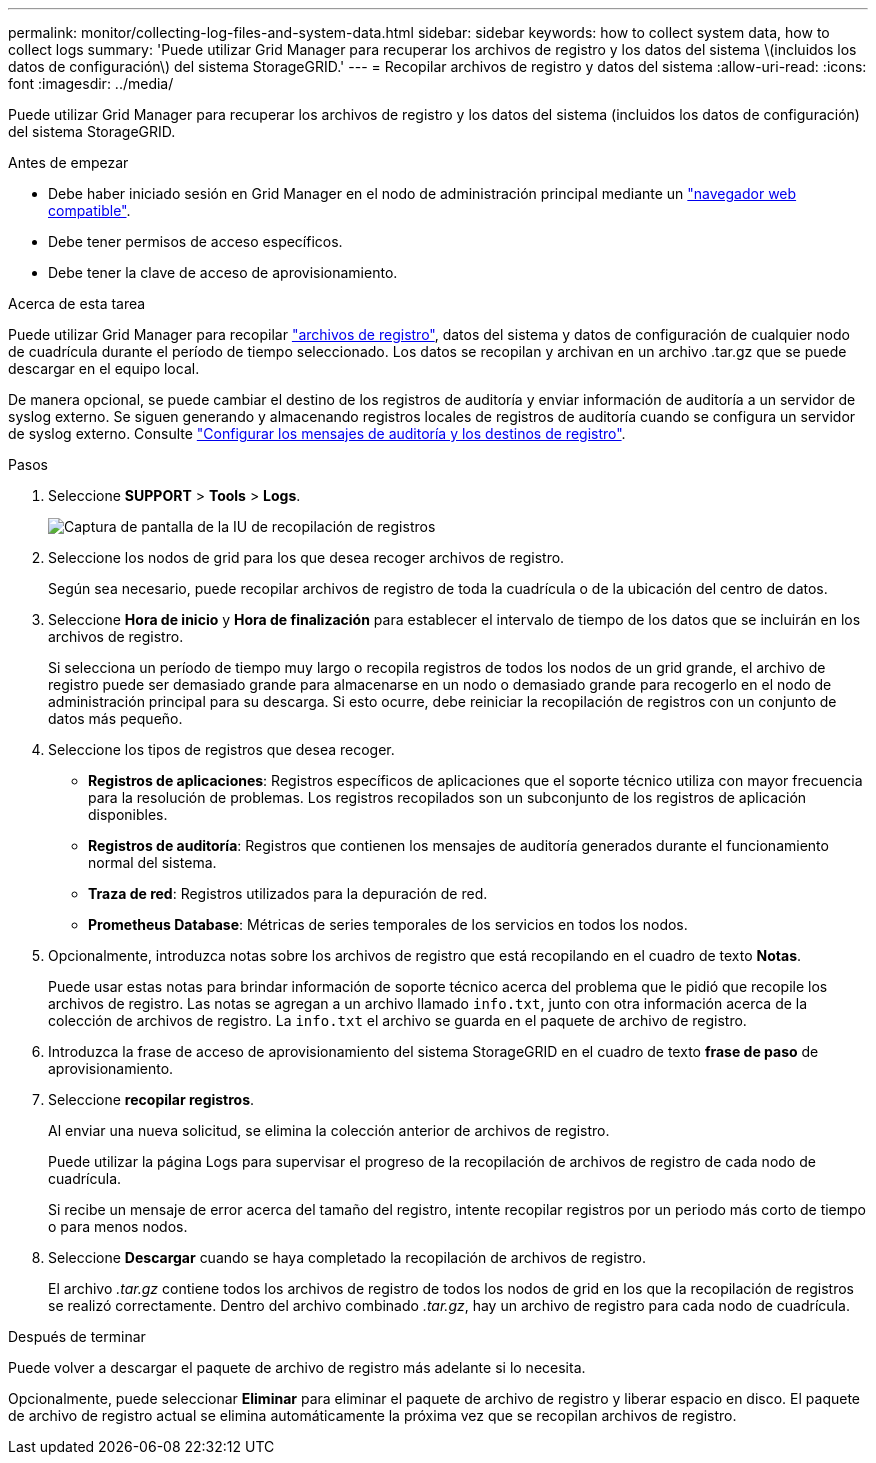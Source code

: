 ---
permalink: monitor/collecting-log-files-and-system-data.html 
sidebar: sidebar 
keywords: how to collect system data, how to collect logs 
summary: 'Puede utilizar Grid Manager para recuperar los archivos de registro y los datos del sistema \(incluidos los datos de configuración\) del sistema StorageGRID.' 
---
= Recopilar archivos de registro y datos del sistema
:allow-uri-read: 
:icons: font
:imagesdir: ../media/


[role="lead"]
Puede utilizar Grid Manager para recuperar los archivos de registro y los datos del sistema (incluidos los datos de configuración) del sistema StorageGRID.

.Antes de empezar
* Debe haber iniciado sesión en Grid Manager en el nodo de administración principal mediante un link:../admin/web-browser-requirements.html["navegador web compatible"].
* Debe tener permisos de acceso específicos.
* Debe tener la clave de acceso de aprovisionamiento.


.Acerca de esta tarea
Puede utilizar Grid Manager para recopilar link:logs-files-reference.html["archivos de registro"], datos del sistema y datos de configuración de cualquier nodo de cuadrícula durante el período de tiempo seleccionado. Los datos se recopilan y archivan en un archivo .tar.gz que se puede descargar en el equipo local.

De manera opcional, se puede cambiar el destino de los registros de auditoría y enviar información de auditoría a un servidor de syslog externo. Se siguen generando y almacenando registros locales de registros de auditoría cuando se configura un servidor de syslog externo. Consulte link:../monitor/configure-audit-messages.html["Configurar los mensajes de auditoría y los destinos de registro"].

.Pasos
. Seleccione *SUPPORT* > *Tools* > *Logs*.
+
image::../media/support_logs_select_nodes.png[Captura de pantalla de la IU de recopilación de registros]

. Seleccione los nodos de grid para los que desea recoger archivos de registro.
+
Según sea necesario, puede recopilar archivos de registro de toda la cuadrícula o de la ubicación del centro de datos.

. Seleccione *Hora de inicio* y *Hora de finalización* para establecer el intervalo de tiempo de los datos que se incluirán en los archivos de registro.
+
Si selecciona un período de tiempo muy largo o recopila registros de todos los nodos de un grid grande, el archivo de registro puede ser demasiado grande para almacenarse en un nodo o demasiado grande para recogerlo en el nodo de administración principal para su descarga. Si esto ocurre, debe reiniciar la recopilación de registros con un conjunto de datos más pequeño.

. Seleccione los tipos de registros que desea recoger.
+
** *Registros de aplicaciones*: Registros específicos de aplicaciones que el soporte técnico utiliza con mayor frecuencia para la resolución de problemas. Los registros recopilados son un subconjunto de los registros de aplicación disponibles.
** *Registros de auditoría*: Registros que contienen los mensajes de auditoría generados durante el funcionamiento normal del sistema.
** *Traza de red*: Registros utilizados para la depuración de red.
** *Prometheus Database*: Métricas de series temporales de los servicios en todos los nodos.


. Opcionalmente, introduzca notas sobre los archivos de registro que está recopilando en el cuadro de texto *Notas*.
+
Puede usar estas notas para brindar información de soporte técnico acerca del problema que le pidió que recopile los archivos de registro. Las notas se agregan a un archivo llamado `info.txt`, junto con otra información acerca de la colección de archivos de registro. La `info.txt` el archivo se guarda en el paquete de archivo de registro.

. Introduzca la frase de acceso de aprovisionamiento del sistema StorageGRID en el cuadro de texto *frase de paso* de aprovisionamiento.
. Seleccione *recopilar registros*.
+
Al enviar una nueva solicitud, se elimina la colección anterior de archivos de registro.

+
Puede utilizar la página Logs para supervisar el progreso de la recopilación de archivos de registro de cada nodo de cuadrícula.

+
Si recibe un mensaje de error acerca del tamaño del registro, intente recopilar registros por un periodo más corto de tiempo o para menos nodos.

. Seleccione *Descargar* cuando se haya completado la recopilación de archivos de registro.
+
El archivo _.tar.gz_ contiene todos los archivos de registro de todos los nodos de grid en los que la recopilación de registros se realizó correctamente. Dentro del archivo combinado _.tar.gz_, hay un archivo de registro para cada nodo de cuadrícula.



.Después de terminar
Puede volver a descargar el paquete de archivo de registro más adelante si lo necesita.

Opcionalmente, puede seleccionar *Eliminar* para eliminar el paquete de archivo de registro y liberar espacio en disco. El paquete de archivo de registro actual se elimina automáticamente la próxima vez que se recopilan archivos de registro.
